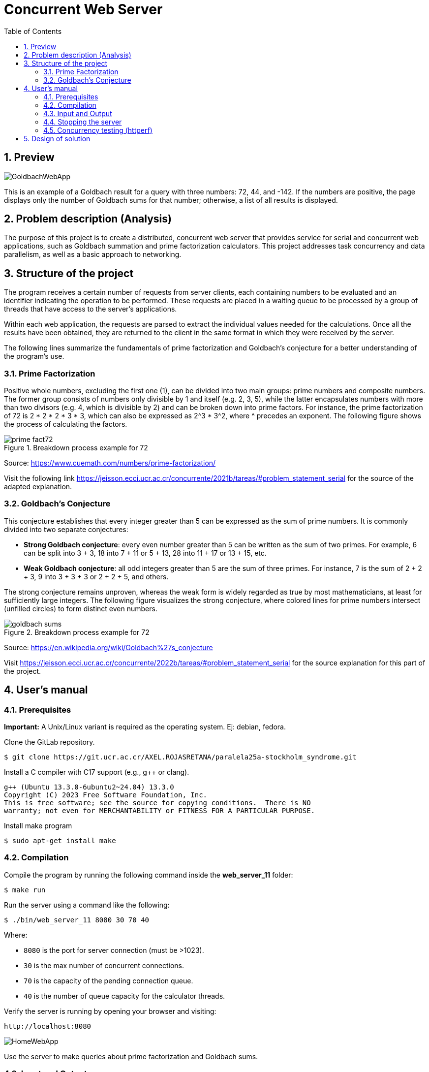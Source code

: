 = Concurrent Web Server
:experimental:
:nofooter:
:source-highlighter: highlightjs
:sectnums:
:stem: latexmath
:toc:
:xrefstyle: short

== Preview
[.text-center]
image::images/GoldbachWebApp.png[]

This is an example of a Goldbach result for a query with three numbers: 72, 44, and -142. If the numbers are positive, the page displays only the number of Goldbach sums for that number; otherwise, a list of all results is displayed.

[[problem_statement]]
== Problem description (Analysis)
The purpose of this project is to create a distributed, concurrent web server that provides service for serial and concurrent web applications, such as Goldbach summation and prime factorization calculators. This project addresses task concurrency and data parallelism, as well as a basic approach to networking.

[[structure]]
== Structure of the project
The program receives a certain number of requests from server clients, each containing numbers to be evaluated and an identifier indicating the operation to be performed. These requests are placed in a waiting queue to be processed by a group of threads that have access to the server's applications.

Within each web application, the requests are parsed to extract the individual values needed for the calculations. Once all the results have been obtained, they are returned to the client in the same format in which they were received by the server.

The following lines summarize the fundamentals of prime factorization and Goldbach’s conjecture for a better understanding of the program’s use.

=== Prime Factorization
Positive whole numbers, excluding the first one (1), can be divided into two main groups: prime numbers and composite numbers. The former group consists of numbers only divisible by 1 and itself (e.g. 2, 3, 5), while the latter encapsulates numbers with more than two divisors (e.g. 4, which is divisible by 2) and can be broken down into prime factors. For instance, the prime factorization of 72 is 2 * 2 * 2 * 3 * 3, which can also be expressed as 2^3 * 3^2, where ^ precedes an exponent. The following figure shows the process of calculating the factors.

[[prime_fact_example]]
.Breakdown process example for 72
image::images/prime_fact72.png[]

Source: https://www.cuemath.com/numbers/prime-factorization/

Visit the following link https://jeisson.ecci.ucr.ac.cr/concurrente/2021b/tareas/#problem_statement_serial for the source of the adapted explanation.

=== Goldbach’s Conjecture
This conjecture establishes that every integer greater than 5 can be expressed as the sum of prime numbers. It is commonly divided into two separate conjectures:

- *Strong Goldbach conjecture*: every even number greater than 5 can be written as the sum of two primes. For example, 6 can be split into 3 + 3, 18 into 7 + 11 or 5 + 13, 28 into 11 + 17 or 13 + 15, etc.

- *Weak Goldbach conjecture*: all odd integers greater than 5 are the sum of three primes. For instance, 7 is the sum of 2 + 2 + 3, 9 into 3 + 3 + 3 or 2 + 2 + 5, and others.

The strong conjecture remains unproven, whereas the weak form is widely regarded as true by most mathematicians, at least for sufficiently large integers. The following figure visualizes the strong conjecture, where colored lines for prime numbers intersect (unfilled circles) to form distinct even numbers.

[[goldbach_example]]
.Breakdown process example for 72
image::images/goldbach_sums.png[]

Source: https://en.wikipedia.org/wiki/Goldbach%27s_conjecture

Visit https://jeisson.ecci.ucr.ac.cr/concurrente/2022b/tareas/#problem_statement_serial for the source explanation for this part of the project.

== User’s manual

=== Prerequisites

*Important:* A Unix/Linux variant is required as the operating system. Ej: debian, fedora.

Clone the GitLab repository.

[source]
----
$ git clone https://git.ucr.ac.cr/AXEL.ROJASRETANA/paralela25a-stockholm_syndrome.git
----

Install a C++ compiler with C++17 support (e.g., g++ or clang).

[source]
----
g++ (Ubuntu 13.3.0-6ubuntu2~24.04) 13.3.0
Copyright (C) 2023 Free Software Foundation, Inc.
This is free software; see the source for copying conditions.  There is NO
warranty; not even for MERCHANTABILITY or FITNESS FOR A PARTICULAR PURPOSE.
----

Install make program

[source]
----
$ sudo apt-get install make
----

=== Compilation

Compile the program by running the following command inside the *web_server_11* folder:

[source]
----
$ make run
----

Run the server using a command like the following:

[source]
----
$ ./bin/web_server_11 8080 30 70 40
----

Where:

- `8080` is the port for server connection (must be >1023).
- `30` is the max number of concurrent connections.
- `70` is the capacity of the pending connection queue.
- `40` is the number of queue capacity for the calculator threads.

Verify the server is running by opening your browser and visiting:

[source]
----
http://localhost:8080
----

image::images/HomeWebApp.png[]

Use the server to make queries about prime factorization and Goldbach sums.

=== Input and Output
You can request for a list of numbers to be processed, separated by commas, either in the input box or specified in the URL following the format: _"http://localhost"_ followed by: _[port][appName]=[num1],[num2],...,[num_n]_. Results for each requested number will be listed on screen.

==== Prime factorization app
In this application, users will be able to see the prime factorizations for the numbers requested listed in product-exponent form, similar to figure shown in the analysis.

[.text-center]
image::images/FactWebApp.png[]


==== Goldbach sums app
To request the specific sums for a number, enter it as a negative. Alternatively, if only the amount of sums is desired, the number can be written as is (positive). A list of sums or amounts will be shown on screen as a response.

[.text-center]
image::images/GoldbachWebApp.png[]

=== Stopping the server
1. Press Ctrl + C in the terminal where the program is running.
2. Alternatively, use the kill command to stop the server from running.

=== Concurrency testing (httperf)
To test concurrency, follow these steps:

1. Open two different windows or tabs.
2. In one, request a heavy or long-lasting calculation.
3. In the other device, request a quick calculation at the same time.
4. Verify that the expected fast calculation response arrives without waiting for the heavy one to finish first.

*Diferences between handling multiple connections version and concurrent apps version:*

Handling multiple connections version(30 threads and 70 queue capacity):
[source] 
----
$ httperf --server 192.168.100.8 --port 8080 --num-conns 200 --rate 50 --num-call 3 --uri /goldbach?number=922222 --timeout 2

Total: connections 200 requests 472 replies 408 test-duration 6.419 s

Connection rate: 31.2 conn/s (32.1 ms/conn, <=113 concurrent connections)
Connection time [ms]: min 370.8 avg 1897.4 max 3815.7 median 1923.5 stddev 772.1
Connection time [ms]: connect 23.1
Connection length [replies/conn]: 3.000
----

Concurrent apps version(30 threads and 70 queue capacity):
[source] 
----
$ httperf --server 192.168.100.8 --port 8080 --num-conns 200 --rate 50 --num-call 3 --uri /goldbach?number=922222 --timeout 2

Total: connections 200 requests 478 replies 417 test-duration 6.288 s

Connection rate: 31.8 conn/s (31.4 ms/conn, <=110 concurrent connections)
Connection time [ms]: min 268.4 avg 1721.7 max 3022.0 median 1808.5 stddev 722.1
Connection time [ms]: connect 3.2
Connection length [replies/conn]: 3.000
----

These results indicate that the second version of the server has improved both in efficiency and responsiveness. *for the same number*

*Success rate:*
According to the number of requests that were replied

- Handling multiple connections version: 86% success
- Concurrent apps version: 87% success

[[design]]
== Design of solution

See the link:design/readme.adoc[design/readme.adoc] folder for an overall design of the solution, including program structure.